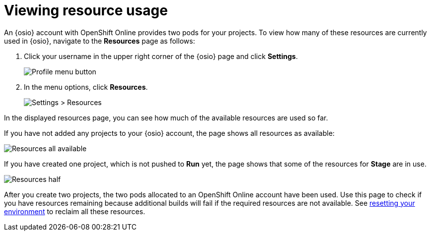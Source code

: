 [id=viewing_resource_usage]
= Viewing resource usage

An {osio} account with OpenShift Online provides two pods for your projects. To view how many of these resources are currently used in {osio}, navigate to the *Resources* page as follows:

. Click your username in the upper right corner of the {osio} page and click *Settings*.
+
image::profile_menu.png[Profile menu button]
+
. In the menu options, click *Resources*.
+
image::settings_resources.png[Settings > Resources]

In the displayed resources page, you can see how much of the available resources are used so far.

If you have not added any projects to your {osio} account, the page shows all resources as available:

image::resources_empty.png[Resources all available]

If you have created one project, which is not pushed to *Run* yet, the page shows that some of the resources for *Stage* are in use.

image::resources_half.png[Resources half]

After you create two projects, the two pods allocated to an OpenShift Online account have been used. Use this page to check if you have resources remaining because additional builds will fail if the required resources are not available. See link:getting-started-guide.html#cleaning_oso_account[resetting your environment] to reclaim all these resources.
